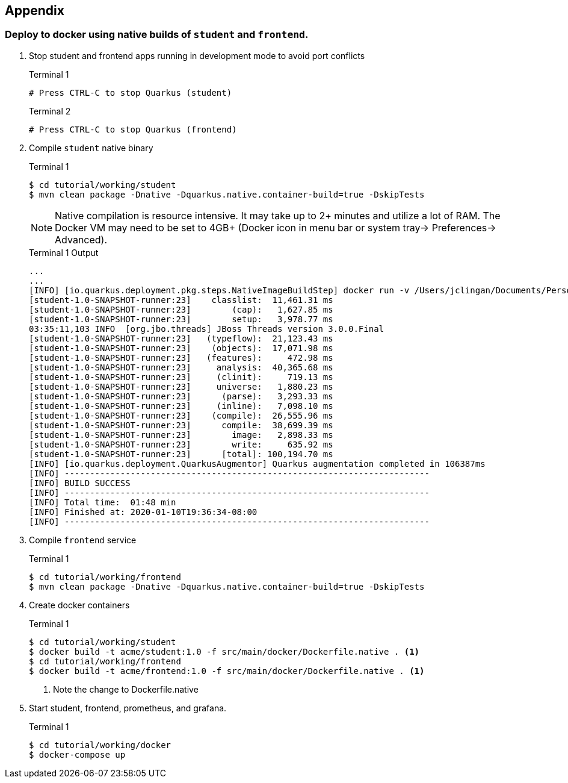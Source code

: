 == Appendix

=== Deploy to docker using native builds of `student` and `frontend`.

// *********************************************

. Stop student and frontend apps running in development mode to avoid port conflicts
+
--
.Terminal 1
[source/bash]
----
# Press CTRL-C to stop Quarkus (student)
----

.Terminal 2
[source/bash]
----
# Press CTRL-C to stop Quarkus (frontend)
----
--
. Compile `student` native binary
+
--
.Terminal 1
----
$ cd tutorial/working/student
$ mvn clean package -Dnative -Dquarkus.native.container-build=true -DskipTests
----

NOTE: Native compilation is resource intensive. It may take up to 2+ minutes and utilize a lot of RAM. The Docker VM may need to be set to 4GB+ (Docker icon in menu bar or system tray-> Preferences-> Advanced).

.Terminal 1 Output
....
...
...
[INFO] [io.quarkus.deployment.pkg.steps.NativeImageBuildStep] docker run -v /Users/jclingan/Documents/Personal/OReilly/MicroProfile/solution/solution/student/target/student-1.0-SNAPSHOT-native-image-source-jar:/project:z --rm quay.io/quarkus/ubi-quarkus-native-image:19.2.1 -J-Dsun.nio.ch.maxUpdateArraySize=100 -J-Djava.util.logging.manager=org.jboss.logmanager.LogManager -J-Dvertx.logger-delegate-factory-class-name=io.quarkus.vertx.core.runtime.VertxLogDelegateFactory -J-Dvertx.disableDnsResolver=true -J-Dio.netty.leakDetection.level=DISABLED -J-Dio.netty.allocator.maxOrder=1 --initialize-at-build-time= -H:InitialCollectionPolicy=com.oracle.svm.core.genscavenge.CollectionPolicy$BySpaceAndTime -jar student-1.0-SNAPSHOT-runner.jar -J-Djava.util.concurrent.ForkJoinPool.common.parallelism=1 -H:FallbackThreshold=0 -H:+ReportExceptionStackTraces -H:+AddAllCharsets -H:EnableURLProtocols=http -H:-JNI --no-server -H:-UseServiceLoaderFeature -H:+StackTrace student-1.0-SNAPSHOT-runner
[student-1.0-SNAPSHOT-runner:23]    classlist:  11,461.31 ms
[student-1.0-SNAPSHOT-runner:23]        (cap):   1,627.85 ms
[student-1.0-SNAPSHOT-runner:23]        setup:   3,978.77 ms
03:35:11,103 INFO  [org.jbo.threads] JBoss Threads version 3.0.0.Final
[student-1.0-SNAPSHOT-runner:23]   (typeflow):  21,123.43 ms
[student-1.0-SNAPSHOT-runner:23]    (objects):  17,071.98 ms
[student-1.0-SNAPSHOT-runner:23]   (features):     472.98 ms
[student-1.0-SNAPSHOT-runner:23]     analysis:  40,365.68 ms
[student-1.0-SNAPSHOT-runner:23]     (clinit):     719.13 ms
[student-1.0-SNAPSHOT-runner:23]     universe:   1,880.23 ms
[student-1.0-SNAPSHOT-runner:23]      (parse):   3,293.33 ms
[student-1.0-SNAPSHOT-runner:23]     (inline):   7,098.10 ms
[student-1.0-SNAPSHOT-runner:23]    (compile):  26,555.96 ms
[student-1.0-SNAPSHOT-runner:23]      compile:  38,699.39 ms
[student-1.0-SNAPSHOT-runner:23]        image:   2,898.33 ms
[student-1.0-SNAPSHOT-runner:23]        write:     635.92 ms
[student-1.0-SNAPSHOT-runner:23]      [total]: 100,194.70 ms
[INFO] [io.quarkus.deployment.QuarkusAugmentor] Quarkus augmentation completed in 106387ms
[INFO] ------------------------------------------------------------------------
[INFO] BUILD SUCCESS
[INFO] ------------------------------------------------------------------------
[INFO] Total time:  01:48 min
[INFO] Finished at: 2020-01-10T19:36:34-08:00
[INFO] ------------------------------------------------------------------------
....
--

. Compile `frontend` service
+
--
.Terminal 1
----
$ cd tutorial/working/frontend
$ mvn clean package -Dnative -Dquarkus.native.container-build=true -DskipTests
----
--
+

// *********************************************

. Create docker containers
+
--
.Terminal 1
----
$ cd tutorial/working/student
$ docker build -t acme/student:1.0 -f src/main/docker/Dockerfile.native . <1>
$ cd tutorial/working/frontend
$ docker build -t acme/frontend:1.0 -f src/main/docker/Dockerfile.native . <1>
----
<1> Note the change to Dockerfile.native
--
+
// *********************************************

. Start student, frontend, prometheus, and grafana.
+
--
.Terminal 1
[source,bash]
----
$ cd tutorial/working/docker
$ docker-compose up
----
--
